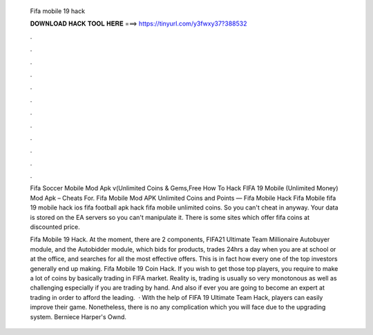   Fifa mobile 19 hack
  
  
  
  𝐃𝐎𝐖𝐍𝐋𝐎𝐀𝐃 𝐇𝐀𝐂𝐊 𝐓𝐎𝐎𝐋 𝐇𝐄𝐑𝐄 ===> https://tinyurl.com/y3fwxy37?388532
  
  
  
  .
  
  
  
  .
  
  
  
  .
  
  
  
  .
  
  
  
  .
  
  
  
  .
  
  
  
  .
  
  
  
  .
  
  
  
  .
  
  
  
  .
  
  
  
  .
  
  
  
  .
  
  Fifa Soccer Mobile Mod Apk v(Unlimited Coins & Gems,Free How To Hack FIFA 19 Mobile (Unlimited Money) Mod Apk – Cheats For. Fifa Mobile Mod APK Unlimited Coins and Points — Fifa Mobile Hack Fifa Mobile fifa 19 mobile hack ios fifa football apk hack fifa mobile unlimited coins. So you can't cheat in anyway. Your data is stored on the EA servers so you can't manipulate it. There is some sites which offer fifa coins at discounted price.
  
  Fifa Mobile 19 Hack. At the moment, there are 2 components, FIFA21 Ultimate Team Millionaire Autobuyer module, and the Autobidder module, which bids for products, trades 24hrs a day when you are at school or at the office, and searches for all the most effective offers. This is in fact how every one of the top investors generally end up making. Fifa Mobile 19 Coin Hack. If you wish to get those top players, you require to make a lot of coins by basically trading in FIFA market. Reality is, trading is usually so very monotonous as well as challenging especially if you are trading by hand. And also if ever you are going to become an expert at trading in order to afford the leading.  · With the help of FIFA 19 Ultimate Team Hack, players can easily improve their game. Nonetheless, there is no any complication which you will face due to the upgrading system. Berniece Harper's Ownd.
